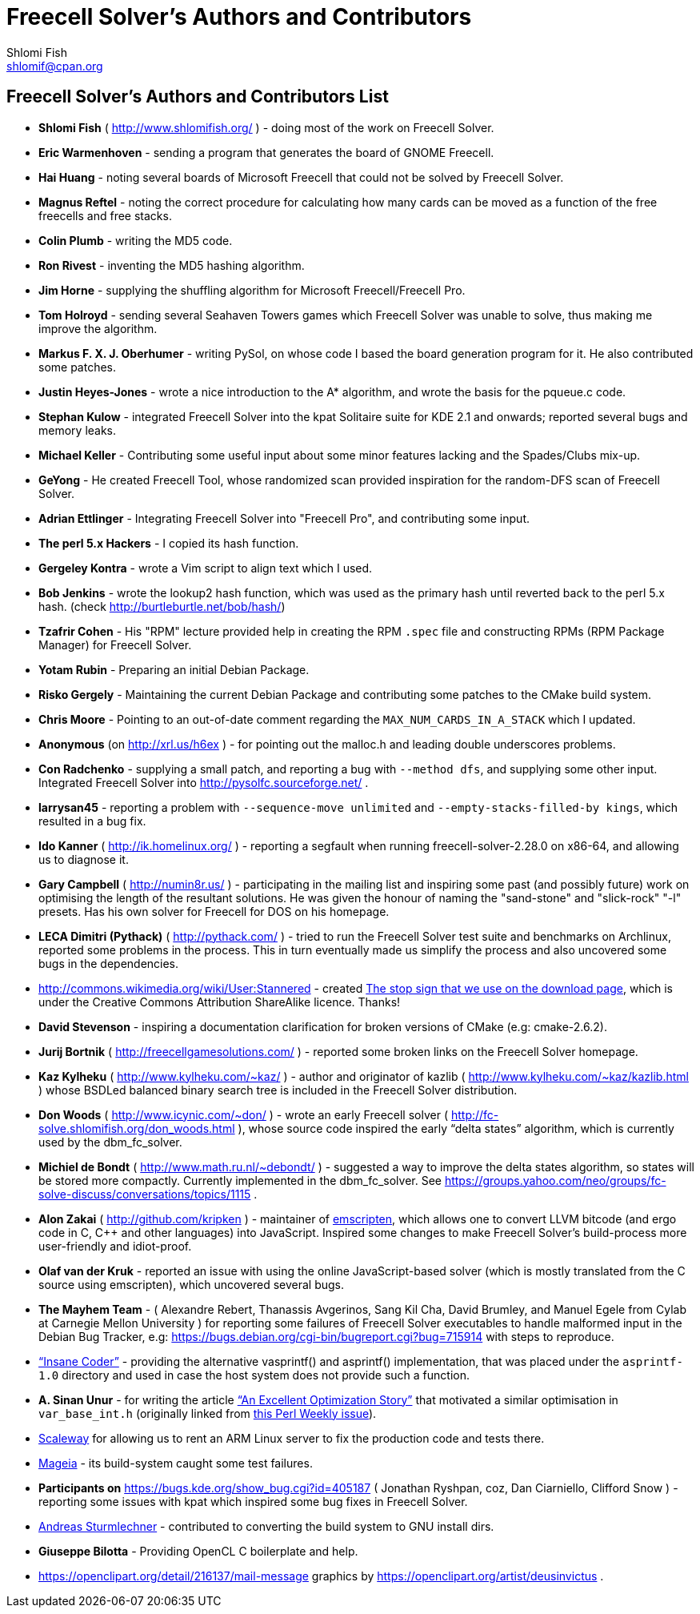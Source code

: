 Freecell Solver's Authors and Contributors
==========================================
Shlomi Fish <shlomif@cpan.org>
:Date: 2016-10-17
:Revision: $Id$

[id="authors_and_contributors"]
Freecell Solver's Authors and Contributors List
-----------------------------------------------

* *Shlomi Fish* ( http://www.shlomifish.org/ ) - doing most of the work on
Freecell Solver.

* *Eric Warmenhoven* - sending a program that generates the board of GNOME
Freecell.

* *Hai Huang* - noting several boards of Microsoft Freecell that could not be
solved by Freecell Solver.

* *Magnus Reftel* - noting the correct procedure for calculating how many
cards can be moved as a function of the free freecells and free stacks.

* *Colin Plumb* - writing the MD5 code.

* *Ron Rivest* - inventing the MD5 hashing algorithm.

* *Jim Horne* - supplying the shuffling algorithm for
Microsoft Freecell/Freecell Pro.

* *Tom Holroyd* - sending several Seahaven Towers games which Freecell Solver
was unable to solve, thus making me improve the algorithm.

* *Markus F. X. J. Oberhumer* - writing PySol, on whose code I based the board
generation program for it. He also contributed some patches.

* *Justin Heyes-Jones* - wrote a nice introduction to the A* algorithm, and
wrote the basis for the pqueue.c code.

* *Stephan Kulow* - integrated Freecell Solver into the kpat Solitaire suite for
KDE 2.1 and onwards; reported several bugs and memory leaks.

* *Michael Keller* - Contributing some useful input about some minor features
lacking and the Spades/Clubs mix-up.

* *GeYong* - He created Freecell Tool, whose randomized scan provided
inspiration for the random-DFS scan of Freecell Solver.

* *Adrian Ettlinger* - Integrating Freecell Solver into "Freecell Pro", and
contributing some input.

* *The perl 5.x Hackers* - I copied its hash function.

* *Gergeley Kontra* - wrote a Vim script to align text which I used.

* *Bob Jenkins* - wrote the lookup2 hash function, which was used as
the primary hash until reverted back to the perl 5.x hash.
(check http://burtleburtle.net/bob/hash/)

* *Tzafrir Cohen* - His "RPM" lecture provided help in creating the RPM
+.spec+ file and constructing RPMs (RPM Package Manager) for Freecell
Solver.

* *Yotam Rubin* - Preparing an initial Debian Package.

* *Risko Gergely* - Maintaining the current Debian Package and contributing
some patches to the CMake build system.

* *Chris Moore* - Pointing to an out-of-date comment regarding the
+MAX_NUM_CARDS_IN_A_STACK+ which I updated.

* *Anonymous* (on http://xrl.us/h6ex ) - for pointing out the malloc.h and
leading double underscores problems.

* *Con Radchenko* - supplying a small patch, and reporting a bug with
+--method dfs+, and supplying some other input. Integrated Freecell Solver
into http://pysolfc.sourceforge.net/ .

* *larrysan45* - reporting a problem with +--sequence-move unlimited+
and +--empty-stacks-filled-by kings+, which resulted in a bug fix.

* *Ido Kanner* ( http://ik.homelinux.org/ ) - reporting a segfault when running
freecell-solver-2.28.0 on x86-64, and allowing us to diagnose it.

* *Gary Campbell* ( http://numin8r.us/ ) - participating in the mailing list
and inspiring some past (and possibly future) work on optimising the
length of the resultant solutions. He was given the honour of naming the
"sand-stone" and "slick-rock" "-l" presets. Has his own solver for
Freecell for DOS on his homepage.

* *LECA Dimitri (Pythack)* ( http://pythack.com/ ) - tried to run the
Freecell Solver test suite and benchmarks on Archlinux, reported some
problems in the process. This in turn eventually made us simplify the process
and also uncovered some bugs in the dependencies.

* http://commons.wikimedia.org/wiki/User:Stannered - created
http://commons.wikimedia.org/wiki/File:Stop_hand_nuvola.svg[The stop sign
that we use on the download page], which is under the Creative Commons
Attribution ShareAlike licence. Thanks!

* *David Stevenson* - inspiring a documentation clarification for broken
versions of CMake (e.g: cmake-2.6.2).

* *Jurij Bortnik* ( http://freecellgamesolutions.com/ ) - reported some broken
links on the Freecell Solver homepage.

* *Kaz Kylheku* ( http://www.kylheku.com/~kaz/ ) - author and originator of
kazlib ( http://www.kylheku.com/~kaz/kazlib.html ) whose BSDLed balanced binary
search tree is included in the Freecell Solver distribution.

* *Don Woods* ( http://www.icynic.com/~don/ ) - wrote an early Freecell
solver ( http://fc-solve.shlomifish.org/don_woods.html ), whose source code
inspired the early “delta states” algorithm, which is currently used by the
dbm_fc_solver.

* *Michiel de Bondt* ( http://www.math.ru.nl/~debondt/ ) - suggested a
way to improve the delta states algorithm, so states will be stored more
compactly. Currently implemented in the dbm_fc_solver. See
https://groups.yahoo.com/neo/groups/fc-solve-discuss/conversations/topics/1115 .

* *Alon Zakai* ( http://github.com/kripken ) - maintainer of
https://github.com/kripken/emscripten[emscripten], which allows one to convert
LLVM bitcode (and ergo code in C, C++ and other languages) into JavaScript.
Inspired some changes to make Freecell Solver’s build-process more
user-friendly and idiot-proof.

* *Olaf van der Kruk* - reported an issue with using the online
JavaScript-based solver (which is mostly translated from the C source using
emscripten), which uncovered several bugs.

* *The Mayhem Team* - ( Alexandre Rebert, Thanassis Avgerinos, Sang Kil Cha,
David Brumley, and Manuel Egele from Cylab at Carnegie Mellon University ) for
reporting some failures of Freecell Solver executables to handle
malformed input in the Debian Bug Tracker, e.g:
https://bugs.debian.org/cgi-bin/bugreport.cgi?bug=715914 with
steps to reproduce.

* http://insanecoding.blogspot.com/[“Insane Coder”] - providing the alternative
vasprintf() and asprintf() implementation, that was placed under the
+asprintf-1.0+ directory and used in case the host system does not provide
such a function.

* *A. Sinan Unur* - for writing the article
https://www.nu42.com/2016/01/excellent-optimization-story.html[“An Excellent Optimization Story”]
that motivated a similar optimisation in +var_base_int.h+ (originally linked
from http://perlweekly.com/archive/234.html[this Perl Weekly issue]).

* https://www.scaleway.com/[Scaleway] for allowing us to rent an ARM Linux
server to fix the production code and tests there.

* http://www.mageia.org/en/[Mageia] - its build-system caught some test
failures.

* *Participants on* https://bugs.kde.org/show_bug.cgi?id=405187 ( Jonathan
Ryshpan, coz, Dan Ciarniello, Clifford Snow ) - reporting some issues with
kpat which inspired some bug fixes in Freecell Solver.

* https://github.com/a17r[Andreas Sturmlechner] - contributed to converting
the build system to GNU install dirs.

* *Giuseppe Bilotta* - Providing OpenCL C boilerplate and help.

* https://openclipart.org/detail/216137/mail-message graphics by
https://openclipart.org/artist/deusinvictus .
